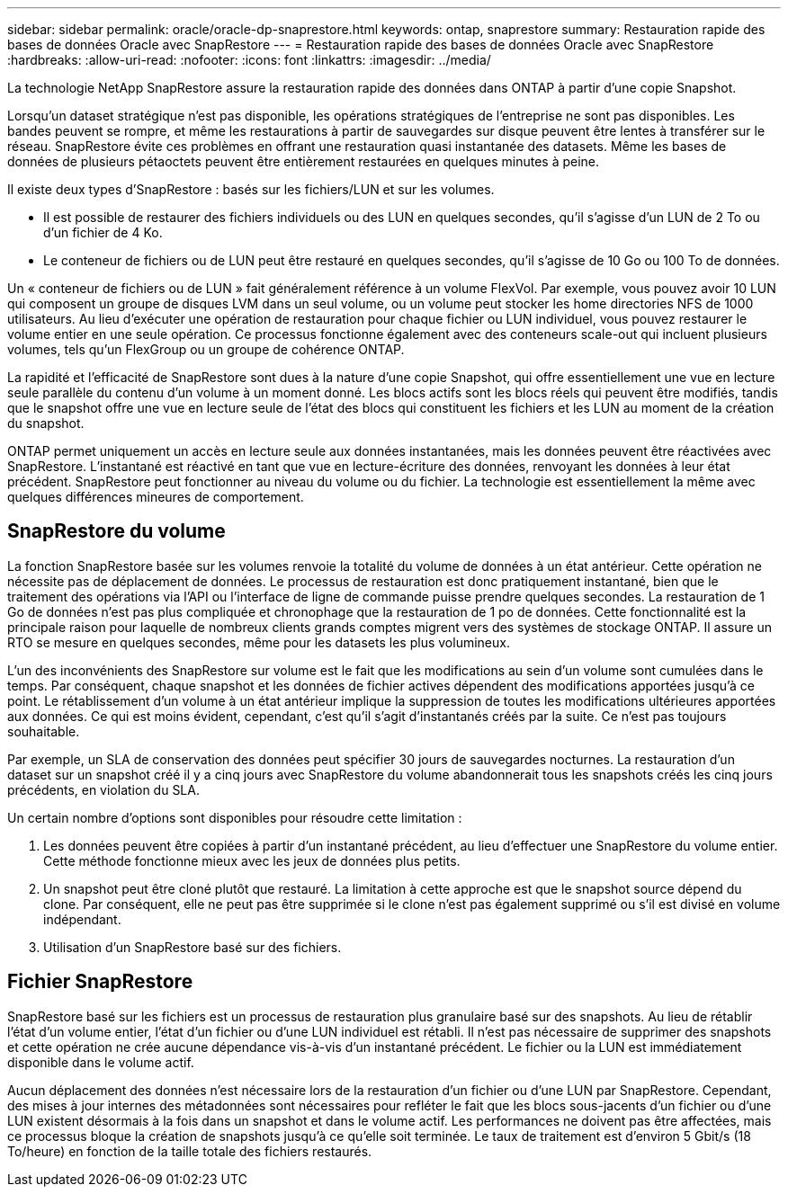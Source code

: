 ---
sidebar: sidebar 
permalink: oracle/oracle-dp-snaprestore.html 
keywords: ontap, snaprestore 
summary: Restauration rapide des bases de données Oracle avec SnapRestore 
---
= Restauration rapide des bases de données Oracle avec SnapRestore
:hardbreaks:
:allow-uri-read: 
:nofooter: 
:icons: font
:linkattrs: 
:imagesdir: ../media/


[role="lead"]
La technologie NetApp SnapRestore assure la restauration rapide des données dans ONTAP à partir d'une copie Snapshot.

Lorsqu'un dataset stratégique n'est pas disponible, les opérations stratégiques de l'entreprise ne sont pas disponibles. Les bandes peuvent se rompre, et même les restaurations à partir de sauvegardes sur disque peuvent être lentes à transférer sur le réseau. SnapRestore évite ces problèmes en offrant une restauration quasi instantanée des datasets. Même les bases de données de plusieurs pétaoctets peuvent être entièrement restaurées en quelques minutes à peine.

Il existe deux types d'SnapRestore : basés sur les fichiers/LUN et sur les volumes.

* Il est possible de restaurer des fichiers individuels ou des LUN en quelques secondes, qu'il s'agisse d'un LUN de 2 To ou d'un fichier de 4 Ko.
* Le conteneur de fichiers ou de LUN peut être restauré en quelques secondes, qu'il s'agisse de 10 Go ou 100 To de données.


Un « conteneur de fichiers ou de LUN » fait généralement référence à un volume FlexVol. Par exemple, vous pouvez avoir 10 LUN qui composent un groupe de disques LVM dans un seul volume, ou un volume peut stocker les home directories NFS de 1000 utilisateurs. Au lieu d'exécuter une opération de restauration pour chaque fichier ou LUN individuel, vous pouvez restaurer le volume entier en une seule opération. Ce processus fonctionne également avec des conteneurs scale-out qui incluent plusieurs volumes, tels qu'un FlexGroup ou un groupe de cohérence ONTAP.

La rapidité et l'efficacité de SnapRestore sont dues à la nature d'une copie Snapshot, qui offre essentiellement une vue en lecture seule parallèle du contenu d'un volume à un moment donné. Les blocs actifs sont les blocs réels qui peuvent être modifiés, tandis que le snapshot offre une vue en lecture seule de l'état des blocs qui constituent les fichiers et les LUN au moment de la création du snapshot.

ONTAP permet uniquement un accès en lecture seule aux données instantanées, mais les données peuvent être réactivées avec SnapRestore. L'instantané est réactivé en tant que vue en lecture-écriture des données, renvoyant les données à leur état précédent. SnapRestore peut fonctionner au niveau du volume ou du fichier. La technologie est essentiellement la même avec quelques différences mineures de comportement.



== SnapRestore du volume

La fonction SnapRestore basée sur les volumes renvoie la totalité du volume de données à un état antérieur. Cette opération ne nécessite pas de déplacement de données. Le processus de restauration est donc pratiquement instantané, bien que le traitement des opérations via l'API ou l'interface de ligne de commande puisse prendre quelques secondes. La restauration de 1 Go de données n'est pas plus compliquée et chronophage que la restauration de 1 po de données. Cette fonctionnalité est la principale raison pour laquelle de nombreux clients grands comptes migrent vers des systèmes de stockage ONTAP. Il assure un RTO se mesure en quelques secondes, même pour les datasets les plus volumineux.

L'un des inconvénients des SnapRestore sur volume est le fait que les modifications au sein d'un volume sont cumulées dans le temps. Par conséquent, chaque snapshot et les données de fichier actives dépendent des modifications apportées jusqu'à ce point. Le rétablissement d'un volume à un état antérieur implique la suppression de toutes les modifications ultérieures apportées aux données. Ce qui est moins évident, cependant, c'est qu'il s'agit d'instantanés créés par la suite. Ce n'est pas toujours souhaitable.

Par exemple, un SLA de conservation des données peut spécifier 30 jours de sauvegardes nocturnes. La restauration d'un dataset sur un snapshot créé il y a cinq jours avec SnapRestore du volume abandonnerait tous les snapshots créés les cinq jours précédents, en violation du SLA.

Un certain nombre d'options sont disponibles pour résoudre cette limitation :

. Les données peuvent être copiées à partir d'un instantané précédent, au lieu d'effectuer une SnapRestore du volume entier. Cette méthode fonctionne mieux avec les jeux de données plus petits.
. Un snapshot peut être cloné plutôt que restauré. La limitation à cette approche est que le snapshot source dépend du clone. Par conséquent, elle ne peut pas être supprimée si le clone n'est pas également supprimé ou s'il est divisé en volume indépendant.
. Utilisation d'un SnapRestore basé sur des fichiers.




== Fichier SnapRestore

SnapRestore basé sur les fichiers est un processus de restauration plus granulaire basé sur des snapshots. Au lieu de rétablir l'état d'un volume entier, l'état d'un fichier ou d'une LUN individuel est rétabli. Il n'est pas nécessaire de supprimer des snapshots et cette opération ne crée aucune dépendance vis-à-vis d'un instantané précédent. Le fichier ou la LUN est immédiatement disponible dans le volume actif.

Aucun déplacement des données n'est nécessaire lors de la restauration d'un fichier ou d'une LUN par SnapRestore. Cependant, des mises à jour internes des métadonnées sont nécessaires pour refléter le fait que les blocs sous-jacents d'un fichier ou d'une LUN existent désormais à la fois dans un snapshot et dans le volume actif. Les performances ne doivent pas être affectées, mais ce processus bloque la création de snapshots jusqu'à ce qu'elle soit terminée. Le taux de traitement est d'environ 5 Gbit/s (18 To/heure) en fonction de la taille totale des fichiers restaurés.
